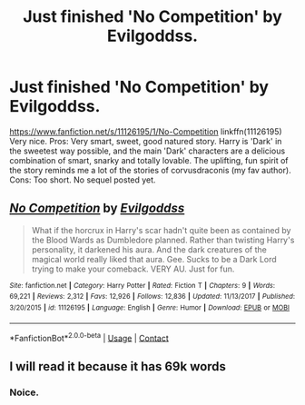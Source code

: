 #+TITLE: Just finished 'No Competition' by Evilgoddss.

* Just finished 'No Competition' by Evilgoddss.
:PROPERTIES:
:Author: ch3nr3z1g
:Score: 14
:DateUnix: 1609646721.0
:DateShort: 2021-Jan-03
:FlairText: Review
:END:
[[https://www.fanfiction.net/s/11126195/1/No-Competition]] linkffn(11126195) Very nice. Pros: Very smart, sweet, good natured story. Harry is 'Dark' in the sweetest way possible, and the main 'Dark' characters are a delicious combination of smart, snarky and totally lovable. The uplifting, fun spirit of the story reminds me a lot of the stories of corvusdraconis (my fav author). Cons: Too short. No sequel posted yet.


** [[https://www.fanfiction.net/s/11126195/1/][*/No Competition/*]] by [[https://www.fanfiction.net/u/377878/Evilgoddss][/Evilgoddss/]]

#+begin_quote
  What if the horcrux in Harry's scar hadn't quite been as contained by the Blood Wards as Dumbledore planned. Rather than twisting Harry's personality, it darkened his aura. And the dark creatures of the magical world really liked that aura. Gee. Sucks to be a Dark Lord trying to make your comeback. VERY AU. Just for fun.
#+end_quote

^{/Site/:} ^{fanfiction.net} ^{*|*} ^{/Category/:} ^{Harry} ^{Potter} ^{*|*} ^{/Rated/:} ^{Fiction} ^{T} ^{*|*} ^{/Chapters/:} ^{9} ^{*|*} ^{/Words/:} ^{69,221} ^{*|*} ^{/Reviews/:} ^{2,312} ^{*|*} ^{/Favs/:} ^{12,926} ^{*|*} ^{/Follows/:} ^{12,836} ^{*|*} ^{/Updated/:} ^{11/13/2017} ^{*|*} ^{/Published/:} ^{3/20/2015} ^{*|*} ^{/id/:} ^{11126195} ^{*|*} ^{/Language/:} ^{English} ^{*|*} ^{/Genre/:} ^{Humor} ^{*|*} ^{/Download/:} ^{[[http://www.ff2ebook.com/old/ffn-bot/index.php?id=11126195&source=ff&filetype=epub][EPUB]]} ^{or} ^{[[http://www.ff2ebook.com/old/ffn-bot/index.php?id=11126195&source=ff&filetype=mobi][MOBI]]}

--------------

*FanfictionBot*^{2.0.0-beta} | [[https://github.com/FanfictionBot/reddit-ffn-bot/wiki/Usage][Usage]] | [[https://www.reddit.com/message/compose?to=tusing][Contact]]
:PROPERTIES:
:Author: FanfictionBot
:Score: 4
:DateUnix: 1609646737.0
:DateShort: 2021-Jan-03
:END:


** I will read it because it has 69k words
:PROPERTIES:
:Author: PotatoBro42069
:Score: 2
:DateUnix: 1609680754.0
:DateShort: 2021-Jan-03
:END:

*** Noice.
:PROPERTIES:
:Author: wandererchronicles
:Score: 2
:DateUnix: 1609691649.0
:DateShort: 2021-Jan-03
:END:
